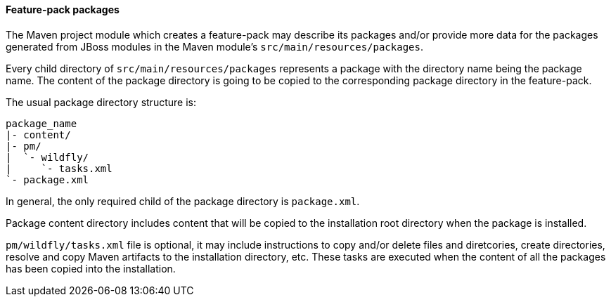 #### Feature-pack packages

The Maven project module which creates a feature-pack may describe its packages and/or provide more data for the packages generated from JBoss modules in the Maven module's `src/main/resources/packages`.

Every child directory of `src/main/resources/packages` represents a package with the directory name being the package name. The content of the package directory is going to be copied to the corresponding package directory in the feature-pack.

The usual package directory structure is:
....
package_name
|- content/
|- pm/
|  `- wildfly/
|     `- tasks.xml
`- package.xml
....

In general, the only required child of the package directory is `package.xml`.

Package content directory includes content that will be copied to the installation root directory when the package is installed.

`pm/wildfly/tasks.xml` file is optional, it may include instructions to copy and/or delete files and diretcories, create directories, resolve and copy Maven artifacts to the installation directory, etc. These tasks are executed when the content of all the packages has been copied into the installation.


